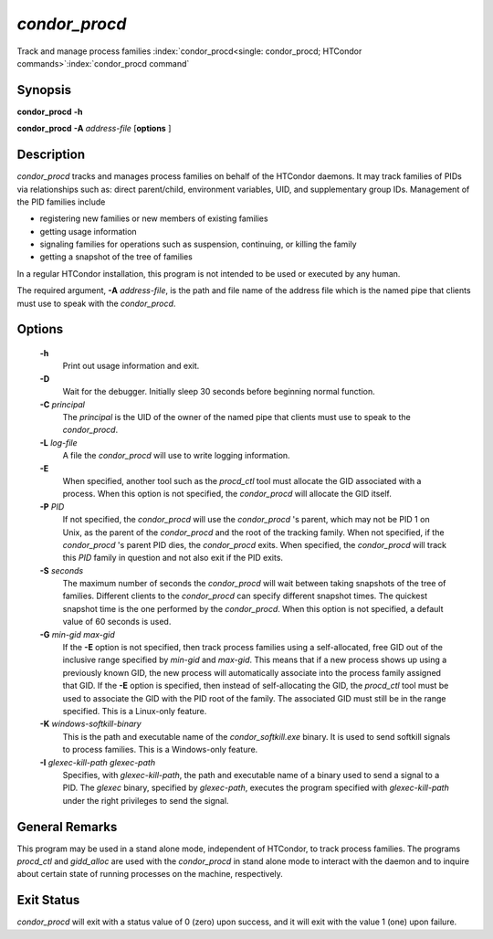       

*condor_procd*
===============

Track and manage process families
:index:`condor_procd<single: condor_procd; HTCondor commands>`\ :index:`condor_procd command`

Synopsis
--------

**condor_procd** **-h**

**condor_procd** **-A** *address-file* [**options** ]

Description
-----------

*condor_procd* tracks and manages process families on behalf of the
HTCondor daemons. It may track families of PIDs via relationships such
as: direct parent/child, environment variables, UID, and supplementary
group IDs. Management of the PID families include

-  registering new families or new members of existing families
-  getting usage information
-  signaling families for operations such as suspension, continuing, or
   killing the family
-  getting a snapshot of the tree of families

In a regular HTCondor installation, this program is not intended to be
used or executed by any human.

The required argument, **-A** *address-file*, is the path and file
name of the address file which is the named pipe that clients must use
to speak with the *condor_procd*.

Options
-------

 **-h**
    Print out usage information and exit.
 **-D**
    Wait for the debugger. Initially sleep 30 seconds before beginning
    normal function.
 **-C** *principal*
    The *principal* is the UID of the owner of the named pipe that
    clients must use to speak to the *condor_procd*.
 **-L** *log-file*
    A file the *condor_procd* will use to write logging information.
 **-E**
    When specified, another tool such as the *procd_ctl* tool must
    allocate the GID associated with a process. When this option is not
    specified, the *condor_procd* will allocate the GID itself.
 **-P** *PID*
    If not specified, the *condor_procd* will use the
    *condor_procd* 's parent, which may not be PID 1 on Unix, as the
    parent of the *condor_procd* and the root of the tracking family.
    When not specified, if the *condor_procd* 's parent PID dies, the
    *condor_procd* exits. When specified, the *condor_procd* will
    track this *PID* family in question and not also exit if the PID
    exits.
 **-S** *seconds*
    The maximum number of seconds the *condor_procd* will wait between
    taking snapshots of the tree of families. Different clients to the
    *condor_procd* can specify different snapshot times. The quickest
    snapshot time is the one performed by the *condor_procd*. When this
    option is not specified, a default value of 60 seconds is used.
 **-G** *min-gid max-gid*
    If the **-E** option is not specified, then track process families
    using a self-allocated, free GID out of the inclusive range
    specified by *min-gid* and *max-gid*. This means that if a new
    process shows up using a previously known GID, the new process will
    automatically associate into the process family assigned that GID.
    If the **-E** option is specified, then instead of self-allocating
    the GID, the *procd_ctl* tool must be used to associate the GID
    with the PID root of the family. The associated GID must still be in
    the range specified. This is a Linux-only feature.
 **-K** *windows-softkill-binary*
    This is the path and executable name of the *condor_softkill.exe*
    binary. It is used to send softkill signals to process families.
    This is a Windows-only feature.
 **-I** *glexec-kill-path glexec-path*
    Specifies, with *glexec-kill-path*, the path and executable name of
    a binary used to send a signal to a PID. The *glexec* binary,
    specified by *glexec-path*, executes the program specified with
    *glexec-kill-path* under the right privileges to send the signal.

General Remarks
---------------

This program may be used in a stand alone mode, independent of HTCondor,
to track process families. The programs *procd_ctl* and *gidd_alloc*
are used with the *condor_procd* in stand alone mode to interact with
the daemon and to inquire about certain state of running processes on
the machine, respectively.

Exit Status
-----------

*condor_procd* will exit with a status value of 0 (zero) upon success,
and it will exit with the value 1 (one) upon failure.

